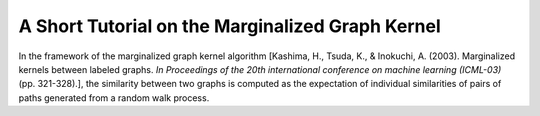 .. _tutorial_on_marginalized_graph_kernel:

A Short Tutorial on the Marginalized Graph Kernel
==================================================

In the framework of the marginalized graph kernel algorithm
[Kashima, H., Tsuda, K., & Inokuchi, A. (2003).
Marginalized kernels between labeled graphs.
*In Proceedings of the 20th international conference on machine learning (ICML-03)*
(pp. 321-328).],
the similarity between two graphs is computed as the expectation of individual
similarities of pairs of paths generated from a random walk process.
